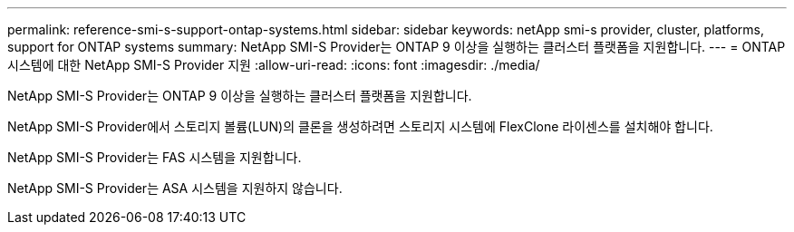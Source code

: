 ---
permalink: reference-smi-s-support-ontap-systems.html 
sidebar: sidebar 
keywords: netApp smi-s provider, cluster, platforms, support for ONTAP systems 
summary: NetApp SMI-S Provider는 ONTAP 9 이상을 실행하는 클러스터 플랫폼을 지원합니다. 
---
= ONTAP 시스템에 대한 NetApp SMI-S Provider 지원
:allow-uri-read: 
:icons: font
:imagesdir: ./media/


[role="lead"]
NetApp SMI-S Provider는 ONTAP 9 이상을 실행하는 클러스터 플랫폼을 지원합니다.

NetApp SMI-S Provider에서 스토리지 볼륨(LUN)의 클론을 생성하려면 스토리지 시스템에 FlexClone 라이센스를 설치해야 합니다.

NetApp SMI-S Provider는 FAS 시스템을 지원합니다.

NetApp SMI-S Provider는 ASA 시스템을 지원하지 않습니다.
